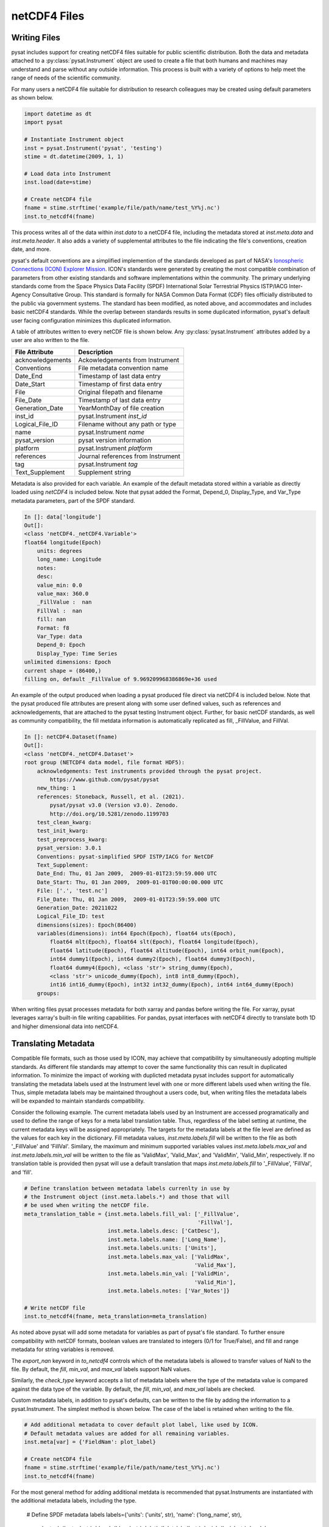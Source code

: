 .. _tutorial-files:

netCDF4 Files
-------------


.. _tutorial-files-write:

Writing Files
^^^^^^^^^^^^^

pysat includes support for creating netCDF4 files suitable for public scientific
distribution. Both the data and metadata attached to a
:py:class:`pysat.Instrument` object are used to create a file that both humans
and machines may understand and parse without any outside information.
This process is built with a variety of options to help meet the range of needs
of the scientific community.

For many users a netCDF4 file suitable for distribution to research colleagues
may be created using default parameters as shown below.

.. code:: python

   import datetime as dt
   import pysat

   # Instantiate Instrument object
   inst = pysat.Instrument('pysat', 'testing')
   stime = dt.datetime(2009, 1, 1)

   # Load data into Instrument
   inst.load(date=stime)

   # Create netCDF4 file
   fname = stime.strftime('example/file/path/name/test_%Y%j.nc')
   inst.to_netcdf4(fname)

This process writes all of the data within `inst.data` to a netCDF4 file,
including the metadata stored at `inst.meta.data` and `inst.meta.header`. It
also adds a variety of supplemental attributes to the file indicating the
file's conventions, creation date, and more.

pysat's default conventions are a simplified implemention of the standards
developed as part of NASA's `Ionospheric Connections
(ICON) Explorer Mission <https://www.nasa.gov/icon>`_. ICON's standards were
generated by creating the most
compatible combination of parameters from other existing standards and
software implementations within the community. The primary underlying
standards come from the Space Physics Data Facility (SPDF) International Solar
Terrestrial Physics ISTP/IACG Inter-Agency Consultative Group. This standard
is formally for NASA Common Data Format (CDF) files officially distributed
to the public via government systems. The standard has been modified, as noted
above, and accommodates and includes basic netCDF4 standards. While the overlap
between standards results in some duplicated information, pysat's default
user facing configuration minimizes this duplicated information.

A table of attributes written to every netCDF file is shown below. Any
:py:class:`pysat.Instrument` attributes added by a user are also written
to the file.

================     ==================================
File Attribute       Description
================     ==================================
acknowledgements     Ackowledgements from Instrument
Conventions          File metadata convention name
Date_End             Timestamp of last data entry
Date_Start           Timestamp of first data entry
File                 Original filepath and filename
File_Date            Timestamp of last data entry
Generation_Date      YearMonthDay of file creation
inst_id              pysat.Instrument `inst_id`
Logical_File_ID      Filename without any path or type
name                 pysat.Instrument `name`
pysat_version        pysat version information
platform             pysat.Instrument `platform`
references           Journal references from Instrument
tag                  pysat.Instrument `tag`
Text_Supplement      Supplement string
================     ==================================

Metadata is also provided for each variable. An example of the default
metadata stored within a variable as directly loaded using `netCDF4` is
included below. Note that pysat added the Format, Depend_0, Display_Type,
and Var_Type metadata parameters, part of the SPDF standard.

.. code::

   In []: data['longitude']
   Out[]:
   <class 'netCDF4._netCDF4.Variable'>
   float64 longitude(Epoch)
       units: degrees
       long_name: Longitude
       notes:
       desc:
       value_min: 0.0
       value_max: 360.0
       _FillValue :  nan
       FillVal :  nan
       fill: nan
       Format: f8
       Var_Type: data
       Depend_0: Epoch
       Display_Type: Time Series
   unlimited dimensions: Epoch
   current shape = (86400,)
   filling on, default _FillValue of 9.969209968386869e+36 used

An example of the output produced when loading a pysat produced
file direct via netCDF4 is included below. Note that the pysat produced
file attributes are present along with some user defined values, such
as references and acknowledgements, that are attached to the pysat testing
Instrument object. Further, for basic netCDF standards, as well as community
compatibility, the fill metdata information is automatically replicated
as fill, _FillValue, and FillVal.

.. code::

   In []: netCDF4.Dataset(fname)
   Out[]:
   <class 'netCDF4._netCDF4.Dataset'>
   root group (NETCDF4 data model, file format HDF5):
       acknowledgements: Test instruments provided through the pysat project.
           https://www.github.com/pysat/pysat
       new_thing: 1
       references: Stoneback, Russell, et al. (2021).
           pysat/pysat v3.0 (Version v3.0). Zenodo.
           http://doi.org/10.5281/zenodo.1199703
       test_clean_kwarg:
       test_init_kwarg:
       test_preprocess_kwarg:
       pysat_version: 3.0.1
       Conventions: pysat-simplified SPDF ISTP/IACG for NetCDF
       Text_Supplement:
       Date_End: Thu, 01 Jan 2009,  2009-01-01T23:59:59.000 UTC
       Date_Start: Thu, 01 Jan 2009,  2009-01-01T00:00:00.000 UTC
       File: ['.', 'test.nc']
       File_Date: Thu, 01 Jan 2009,  2009-01-01T23:59:59.000 UTC
       Generation_Date: 20211022
       Logical_File_ID: test
       dimensions(sizes): Epoch(86400)
       variables(dimensions): int64 Epoch(Epoch), float64 uts(Epoch),
           float64 mlt(Epoch), float64 slt(Epoch), float64 longitude(Epoch),
           float64 latitude(Epoch), float64 altitude(Epoch), int64 orbit_num(Epoch),
           int64 dummy1(Epoch), int64 dummy2(Epoch), float64 dummy3(Epoch),
           float64 dummy4(Epoch), <class 'str'> string_dummy(Epoch),
           <class 'str'> unicode_dummy(Epoch), int8 int8_dummy(Epoch),
           int16 int16_dummy(Epoch), int32 int32_dummy(Epoch), int64 int64_dummy(Epoch)
       groups:

When writing files pysat processes metadata for both xarray and pandas before
writing the file. For xarray, pysat leverages xarray's built-in file writing
capabilities. For pandas, pysat interfaces with netCDF4 directly to translate
both 1D and higher dimensional data into netCDF4.


.. _tutorial-files-meta:

Translating Metadata
^^^^^^^^^^^^^^^^^^^^

Compatible file formats, such as those used by ICON, may achieve that
compatibility by simultaneously adopting multiple standards. As different file
standards may attempt to cover the same functionality this can result in
duplicated information. To minimize the impact of working with duplicted
metadata pysat includes support for automatically translating the metadata
labels used at the Instrument level with one or more different labels used when
writing the file. Thus, simple metadata labels may be maintained throughout a
users code, but, when writing files the metadata labels will be expanded to
maintain standards compatibility.

Consider the following example. The current metadata labels used by an
Instrument are accessed programatically and used to define the range of
keys for a meta label translation table. Thus, regardless of the label setting
at runtime, the current metadata keys will be assigned appropriately.
The targets for the metadata labels at the file level are defined as the values
for each key in the dictionary. Fill metadata values, `inst.meta.labels.fill`
will be written to the file as both '_FillValue' and 'FillVal'. Similary, the
maximum and minimum supported variables values `inst.meta.labels.max_val` and
`inst.meta.labels.min_val` will be written to the file as 'ValidMax',
'Valid_Max', and 'ValidMin', 'Valid_Min', respectively. If no translation table
is provided then pysat will use a default translation that maps
`inst.meta.labels.fill` to '_FillValue', 'FillVal', and 'fill'.

.. code:: python

   # Define translation between metadata labels currenlty in use by
   # the Instrument object (inst.meta.labels.*) and those that will
   # be used when writing the netCDF file.
   meta_translation_table = {inst.meta.labels.fill_val: ['_FillValue',
                                                         'FillVal'],
                             inst.meta.labels.desc: ['CatDesc'],
                             inst.meta.labels.name: ['Long_Name'],
                             inst.meta.labels.units: ['Units'],
                             inst.meta.labels.max_val: ['ValidMax',
                                                        'Valid_Max'],
                             inst.meta.labels.min_val: ['ValidMin',
                                                        'Valid_Min'],
                             inst.meta.labels.notes: ['Var_Notes']}

   # Write netCDF file
   inst.to_netcdf4(fname, meta_translation=meta_translation)

As noted above pysat will add some metadata for variables as part of pysat's
file standard. To further ensure compatibility with netCDF formats, boolean
values are translated to integers (0/1 for True/False), and fill and range
metadata for string variables is removed.

The `export_nan` keyword in
`to_netcdf4` controls which of the metadata labels is allowed to transfer
values of NaN to the file. By default, the `fill`, `min_val`, and `max_val`
labels support NaN values.

Similarly, the `check_type` keyword accepts a list of metadata labels
where the type of the metadata value is compared against the data type of the
variable. By default, the `fill`, `min_val`, and `max_val` labels are checked.

Custom metadata labels, in addition to pysat's defaults, can be written to the
file by adding the information to a pysat.Instrument. The simplest method is
shown below. The case of the label is retained when writing to the file.

.. code:: python

   # Add additional metadata to cover default plot label, like used by ICON.
   # Default metadata values are added for all remaining variables.
   inst.meta[var] = {'FieldNam': plot_label}

   # Create netCDF4 file
   fname = stime.strftime('example/file/path/name/test_%Y%j.nc')
   inst.to_netcdf4(fname)

For the most general method for adding additional metdata is recommended that
pysat.Instruments are instantiated with the additional metadata labels,
including the type.

   # Define SPDF metadata labels
   labels={'units': ('units', str), 'name': ('long_name', str),
           'notes': ('notes', str), 'desc': ('desc', str),
           'plot': ('plot_label', str), 'axis': ('axis', str),
           'scale': ('scale', str),
           'min_val': ('value_min', np.float64),
           'max_val': ('value_max', np.float64),
           'fill_val': ('fill', np.float64)}

   # Instantiate instrument
   pysat.Instrument('pysat', 'testing', labels=labels)

   # Define translation of pysat metadata labels to those in the netCDF file.
   meta_translation_table = {inst.meta.labels.fill_val: ['_FillValue',
                                                         'FillVal'],
                             inst.meta.labels.desc: ['CatDesc'],
                             inst.meta.labels.name: ['Long_Name'],
                             inst.meta.labels.units: ['Units'],
                             inst.meta.labels.max_val: ['ValidMax',
                                                        'Valid_Max'],
                             inst.meta.labels.min_val: ['ValidMin',
                                                        'Valid_Min'],
                             inst.meta.labels.notes: ['Var_Notes'],
                             inst.meta.labels.scale: ['ScaleTyp'],
                             inst.meta.labels.plot: ['FieldNam'],
                             inst.meta.labels.axis: ['LablAxis']}

   # Write netCDF file
   inst.to_netcdf4(fname, meta_translation=meta_translation)

The final opportunity to modify metadata before it is written to a file is
provided by the `meta_processor` keyword. This keyword accepts a function
that will receive a dictionary with all metadata. The returned dictionary
will then be written to the netCDF file. The function itself provides
an opporunity for developers to add/modify/delete metadata in any manner.


.. _tutorial-files-load:

Loading Files
^^^^^^^^^^^^^

pysat includes support for loading netCDF4 files, particularly those produced
by pysat, directly into compatible pandas and xarray formats.  These routines
will load the data and metadata into the appropriate structures.  pysat NetCDF
files may also be directly loaded into a general :py:class:`pysat.Instrument`.
Loading functions are provided under :py:mod:`pysat.utils.io` and includes a
general data indepdent interface, :py:func:`pysat.utils.load_netcdf4`, as well
as pandas and xarray specific readers
(:py:func:`pysat.utils.io.load_netcdf_pandas` and
:py:func:`pysat.utils.io.load_netcdf_xarray`). These functions are intended to
be used within a :py:class:`pysat.Instrument` support module, particularly the
:py:meth:`load` function.

For example, consider the complete instrument load function needed (single
dataset) when loading a pysat produced file into pandas. For more
information on adding a new dataset to pysat, see :ref:`rst_new_inst`.

.. code:: python

   def load(fnames, tag=None, inst_id=None):
       """Load the example Instrument pysat produced data files.

       Parameters
       ----------
       fnames : list
           List of filenames
       tag : str or NoneType
           Instrument tag (accepts '' or a string to change the behaviour of
           certain instrument aspects for testing)
       inst_id : str or NoneType
           Instrument satellite ID (accepts '')

       Returns
       -------
       data : pds.DataFrame
           Instrument data
       meta : pysat.Meta
           Metadata

       """

       return pysat.utils.io.load_netcdf4_pandas(fnames)


Now consider loading the file written in the example show in
Section :ref:`tutorial-files-write`.  Because this :py:class:`pysat.Instrument`
module may support either pandas or xarray data, the expected type must be
specified upon :py:class:`pysat.Instrument` instantiation.  pysat also expects
all filenames to have some type of date format.  However, by using the
:py:var:`directory_fmt` keyword argument, we can easily load files outside of
the standard pysat data paths.


.. code:: python

   import datetime as dt
   import pysat

   stime = dt.datetime(2009, 1, 1)
   test_inst = pysat.Instrument("pysat", "netcdf", pandas_format=True,
                                directory_fmt='/example/file/path/name',
				file_format='test_{year:04}{day:03}.nc')
   test_inst.load(date=stime)
